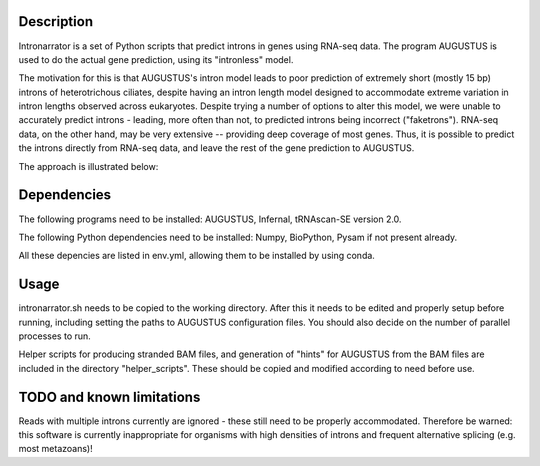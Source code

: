 Description
===========

Intronarrator is a set of Python scripts that predict introns in genes using
RNA-seq data. The program AUGUSTUS is used to do the actual gene prediction,
using its "intronless" model. 

The motivation for this is that AUGUSTUS's intron model leads to poor prediction
of extremely short (mostly 15 bp) introns of heterotrichous ciliates, despite
having an intron length model designed to accommodate extreme variation in
intron lengths observed across eukaryotes. Despite trying a number of options to
alter this model, we were unable to accurately predict introns - leading, more
often than not, to predicted introns being incorrect ("faketrons"). RNA-seq
data, on the other hand, may be very extensive -- providing deep coverage of
most genes. Thus, it is possible to predict the introns directly from RNA-seq
data, and leave the rest of the gene prediction to AUGUSTUS.

The approach is illustrated below: |approach|

.. |approach| image:: images/intronarrator_approach.png

Dependencies
============

The following programs need to be installed: AUGUSTUS, Infernal, tRNAscan-SE
version 2.0.

The following Python dependencies need to be installed: Numpy, BioPython, Pysam
if not present already.

All these depencies are listed in env.yml, allowing them to be installed by using conda.

Usage
=====

intronarrator.sh needs to be copied to the working directory. After this it
needs to be edited and properly setup before running, including setting
the paths to AUGUSTUS configuration files. You should also decide on the number
of parallel processes to run.

Helper scripts for producing stranded BAM files, and generation of "hints" for
AUGUSTUS from the BAM files are included in the directory "helper_scripts".
These should be copied and modified according to need before use.

TODO and known limitations
==========================
Reads with multiple introns currently are ignored - these still need to be
properly accommodated. Therefore be warned: this software is currently
inappropriate for organisms with high densities of introns and frequent
alternative splicing (e.g. most metazoans)!
